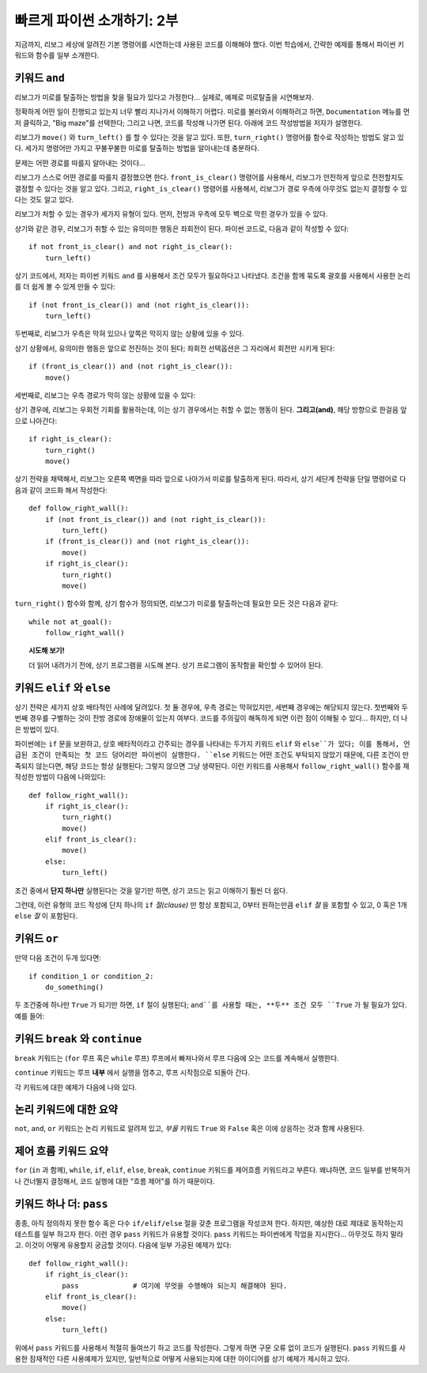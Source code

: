 빠르게 파이썬 소개하기: 2부
===================================

지금까지, 리보그 세상에 알려진 기본 명령어를 시연하는데 사용된 코드를 이해해야 했다.
이번 학습에서, 간략한 예제를 통해서 파이썬 키워드와 함수를 일부 소개한다.

키워드  ``and``
-----------------------

리보그가 미로를 탈출하는 방법을 찾을 필요가 있다고 가정한다...
실제로, 예제로 미로탈출을 시연해보자.

|maze|

.. |maze| image:: ../../images/maze.gif

정확하게 어떤 일이 진행되고 있는지 너무 빨리 지나가서 이해하기 어렵다.
미로를 불러와서 이해하려고 하면, ``Documentation`` 메뉴를 
먼저 클릭하고, "Big maze"를 선택한다; 
그리고 나면, 코드를 작성해 나가면 된다. 아래에 코드 작성방법을 저자가 설명한다.

리보그가 ``move()`` 와 ``turn_left()`` 를 할 수 있다는 것을 알고 있다.
또한, ``turn_right()`` 명령어를 함수로 작성하는 방법도 알고 있다.
세가지 명령어만 가지고 꾸불꾸불한 미로를 탈출하는 방법을 알아내는데 충분하다.

문제는 어떤 경로를 따를지 알아내는 것이다...

리보그가 스스로 어떤 경로를 따를지 결정했으면 한다.
``front_is_clear()`` 명령어를 사용해서,
리보그가 안전하게 앞으로 전전할지도 결정할 수 있다는 것을 알고 있다.
그리고,  ``right_is_clear()`` 명령어를 사용해서,
리보그가 경로 우측에 아무것도 없는지 결정할 수 있다는 것도 알고 있다.

리보그가 처할 수 있는 경우가 세가지 유형이 있다.
먼저, 전방과 우측에 모두 벽으로 막힌 경우가 있을 수 있다.

|maze_turn_left|

.. |maze_turn_left| image:: ../../images/maze_turn_left.png

상기와 같은 경우, 리보그가 취할 수 있는 유의미한 행동은 좌회전이 된다.
파이썬 코드로, 다음과 같이 작성할 수 있다::

    if not front_is_clear() and not right_is_clear():
        turn_left()

상기 코드에서, 저자는 파이썬 키워드 ``and`` 를 사용해서 조건 모두가 필요하다고 나타냈다.
조건을 함께 묶도록 괄호를 사용해서 사용한 논리를 더 쉽게 볼 수 있게 만들 수 있다::

    if (not front_is_clear()) and (not right_is_clear()):
        turn_left()

두번째로, 리보그가 우측은 막혀 있으나 앞쪽은 막히지 않는 상황에 있을 수 있다.

|maze_move|

.. |maze_move| image:: ../../images/maze_move.png

상기 상황에서, 유의미한 행동은 앞으로 전진하는 것이 된다;
좌회전 선택옵션은 그 자리에서 회전만 시키게 된다::

    if (front_is_clear()) and (not right_is_clear()):
        move()

세번째로, 리보그는 우측 경로가 막히 않는 상황에 있을 수 있다:

|maze_turn_right|

.. |maze_turn_right| image:: ../../images/maze_turn_right.png

상기 경우에, 리보그는 우회전 기회를 활용하는데, 이는 상기 경우에서는 취할 수 없는 행동이 된다.
**그리고(and)**, 해당 방향으로 한걸음 앞으로 나아간다::

    if right_is_clear():
        turn_right()
        move()

상기 전략을 채택해서, 리보그는 오른쪽 벽면을 따라 앞으로 나아가서 미로를 탈출하게 된다.
따라서, 상기 세단계 전략을 단일 명령어로 다음과 같이 코드화 해서 작성한다::

    def follow_right_wall():
        if (not front_is_clear()) and (not right_is_clear()):
            turn_left()
        if (front_is_clear()) and (not right_is_clear()):
            move()
        if right_is_clear():
            turn_right()
            move()

``turn_right()`` 함수와 함께, 상기 함수가 정의되면,
리보그가 미로를 탈출하는데 필요한 모든 것은 다음과 같다::

    while not at_goal():
        follow_right_wall()

.. topic:: 시도해 보기!

   더 읽어 내려가기 전에, 상기 프로그램을 시도해 본다.
   상기 프로그램이 동작함을 확인할 수 있어야 된다.

키워드 ``elif`` 와 ``else``
------------------------------

상기 전략은 세가지 상호 배타적인 사례에 달려있다.
첫 둘 경우에, 우측 경로는 막혀있지만, 세번째 경우에는 해당되지 않는다.
첫번째와 두번째 경우를 구별하는 것이 전방 경로에 장애물이 있는지 여부다.
코드를 주의깊이 해독하게 되면 이런 점이 이해될 수 있다... 하지만,
더 나은 방법이 있다.

파이썬에는 ``if`` 문을 보완하고,
상호 배타적이라고 간주되는 경우를 나타내는 두가지 키워드 ``elif`` 와 ``else``가 있다;
이를 통해서, 언급된 조건이 만족되는 첫 코드 덩어리만 파이썬이 실행한다.
``else`` 키워드는 어떤 조건도 부탁되지 않았기 때문에,
다른 조건이 만족되지 않는다면, 해당 코드는 항상 실행된다;
그렇지 않으면 그냥 생략된다.
이런 키워드를 사용해서 ``follow_right_wall()`` 함수를 재작성한 방법이 다음에 나와있다::

    def follow_right_wall():
        if right_is_clear():
            turn_right()
            move()
        elif front_is_clear():
            move()
        else:
            turn_left()

조건 중에서 **단지 하나만** 실행된다는 것을 알기만 하면, 상기 코드는 읽고 이해하기 
훨씬 더 쉽다.

그런데, 이런 유형의 코드 작성에 단지 하나의 ``if`` *절(clause)* 만 항상 포함되고,
0부터 원하는만큼 ``elif`` *절* 을 포함할 수 있고,
0 혹은 1개 ``else`` *절* 이 포함된다.

키워드 ``or``
-------------------

만약 다음 조건이 두개 있다면::

    if condition_1 or condition_2:
        do_something()

두 조건중에 하나만 ``True`` 가 되기만 하면, ``if`` 절이 실행된다;
``and``를 사용할 때는, **두** 조건 모두 ``True`` 가 될 필요가 있다. 예를 들어:

|test_or|

.. |test_or| image:: ../../images/test_or.gif


키워드 ``break`` 와 ``continue``
------------------------------------

``break`` 키워드는 (``for`` 루프 혹은 ``while`` 루프) 루프에서 빠져나와서
루프 다음에 오는 코드를 계속해서 실행한다.

``continue`` 키워드는 루프 **내부** 에서 실행을 멈추고, 루프 시작점으로 되돌아 간다.

각 키워드에 대한 예제가 다음에 나와 있다.


|test_break|

.. |test_break| image:: ../../images/test_break.gif

|test_continue|

.. |test_continue| image:: ../../images/test_continue.gif


논리 키워드에 대한 요약
---------------------------

``not``, ``and``, ``or`` 키워드는 논리 키워드로 알려져 있고,
*부울* 키워드 ``True`` 와 ``False`` 혹은 이에 상응하는 것과 함께 사용된다.

제어 흐름 키워드 요약
--------------------------------

``for`` (``in`` 과 함께), ``while``, ``if``, ``elif``, ``else``,
``break``, ``continue`` 키워드를 제어흐름 키워드라고 부른다.
왜냐하면, 코드 일부를 반복하거나 건너뛸지 결정해서, 코드 실행에 대한 "흐름 제어"를 하기 때문이다.

키워드 하나 더: ``pass``
---------------------------------

종종, 아직 정의하지 못한 함수 혹은 다수 ``if/elif/else`` 절을 갖춘 프로그램을 작성코져 한다.
하지만, 예상한 대로 제대로 동작하는지 테스트를 일부 하고자 한다.
이런 경우 ``pass`` 키워드가 유용할 것이다.
``pass`` 키워드는 파이썬에게 작업을 지시한다... 아무것도 하지 말라고.
이것이 어떻게 유용할지 궁금할 것이다. 다음에 일부 가공된 예제가 있다::

    def follow_right_wall():
        if right_is_clear():
            pass             # 여기에 무엇을 수행해야 되는지 해결해야 된다.
        elif front_is_clear():
            move()
        else:
            turn_left()

위에서 ``pass`` 키워드를 사용해서 적절히 들여쓰기 하고 코드를 작성한다.
그렇게 하면 구문 오류 없이 코드가 실행된다.
``pass`` 키워드를 사용한 잠재적인 다른 사용예제가 있지만,
일반적으로 어떻게 사용되는지에 대한 아이디어를 상기 예제가 제시하고 있다.
